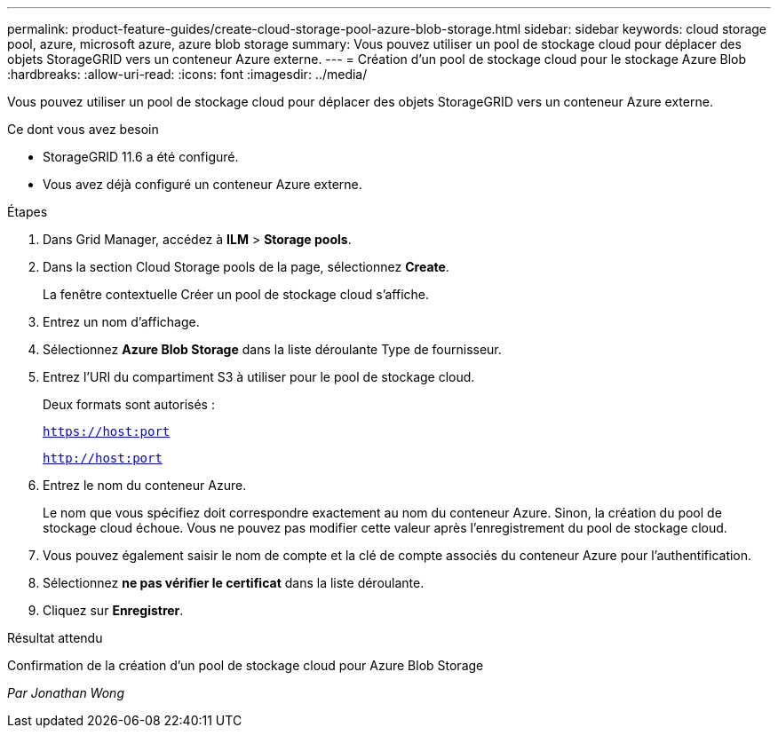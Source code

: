 ---
permalink: product-feature-guides/create-cloud-storage-pool-azure-blob-storage.html 
sidebar: sidebar 
keywords: cloud storage pool, azure, microsoft azure, azure blob storage 
summary: Vous pouvez utiliser un pool de stockage cloud pour déplacer des objets StorageGRID vers un conteneur Azure externe. 
---
= Création d'un pool de stockage cloud pour le stockage Azure Blob
:hardbreaks:
:allow-uri-read: 
:icons: font
:imagesdir: ../media/


[role="lead"]
Vous pouvez utiliser un pool de stockage cloud pour déplacer des objets StorageGRID vers un conteneur Azure externe.

.Ce dont vous avez besoin
* StorageGRID 11.6 a été configuré.
* Vous avez déjà configuré un conteneur Azure externe.


.Étapes
. Dans Grid Manager, accédez à *ILM* > *Storage pools*.
. Dans la section Cloud Storage pools de la page, sélectionnez *Create*.
+
La fenêtre contextuelle Créer un pool de stockage cloud s'affiche.

. Entrez un nom d'affichage.
. Sélectionnez *Azure Blob Storage* dans la liste déroulante Type de fournisseur.
. Entrez l'URI du compartiment S3 à utiliser pour le pool de stockage cloud.
+
Deux formats sont autorisés :

+
`https://host:port`

+
`http://host:port`

. Entrez le nom du conteneur Azure.
+
Le nom que vous spécifiez doit correspondre exactement au nom du conteneur Azure. Sinon, la création du pool de stockage cloud échoue. Vous ne pouvez pas modifier cette valeur après l'enregistrement du pool de stockage cloud.

. Vous pouvez également saisir le nom de compte et la clé de compte associés du conteneur Azure pour l'authentification.
. Sélectionnez *ne pas vérifier le certificat* dans la liste déroulante.
. Cliquez sur *Enregistrer*.


.Résultat attendu
Confirmation de la création d'un pool de stockage cloud pour Azure Blob Storage

_Par Jonathan Wong_
